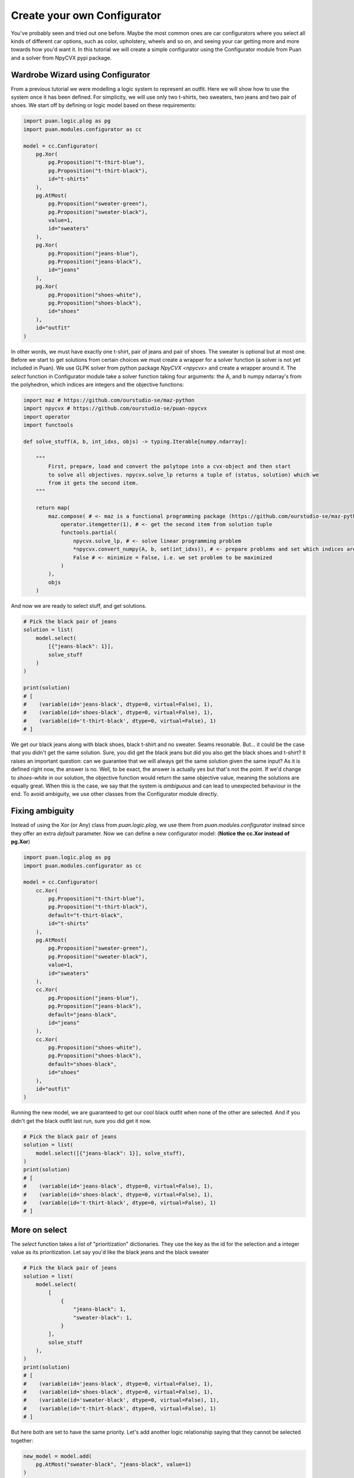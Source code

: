 Create your own Configurator
============================
You've probably seen and tried out one before. Maybe the most common ones are car configurators where you select all kinds of different
car options, such as color, upholstery, wheels and so on, and seeing your car getting more and more towards how you'd want it. In this
tutorial we will create a simple configurator using the Configurator module from Puan and a solver from NpyCVX pypi package.

Wardrobe Wizard using Configurator
----------------------------------
From a previous tutorial we were modelling a logic system to represent an outfit. Here we will show how to use the system once it has been defined.
For simplicity, we will use only two t-shirts, two sweaters, two jeans and two pair of shoes. We start off by defining or logic model based on these requirements:

.. code:: python

    import puan.logic.plog as pg
    import puan.modules.configurator as cc

    model = cc.Configurator(
        pg.Xor(
            pg.Proposition("t-thirt-blue"),
            pg.Proposition("t-thirt-black"),
            id="t-shirts"
        ),
        pg.AtMost(
            pg.Proposition("sweater-green"),
            pg.Proposition("sweater-black"),
            value=1,
            id="sweaters"
        ),
        pg.Xor(
            pg.Proposition("jeans-blue"),
            pg.Proposition("jeans-black"),
            id="jeans"
        ),
        pg.Xor(
            pg.Proposition("shoes-white"),
            pg.Proposition("shoes-black"),
            id="shoes"
        ),
        id="outfit"
    )


.. _npycvx: https://github.com/ourstudio-se/puan-npycvx

In other words, we must have exactly one t-shirt, pair of jeans and pair of shoes. The sweater is optional but at most one.
Before we start to get solutions from certain choices we must create a wrapper for a solver function (a solver is not yet included in Puan).
We use GLPK solver from python package `NpyCVX <npycvx>` and create a wrapper around it. The `select` function in Configurator module take
a solver function taking four arguments: the A, and b numpy ndarray's from the polyhedron, which indices are integers and the objective functions:

.. code:: python

    import maz # https://github.com/ourstudio-se/maz-python
    import npycvx # https://github.com/ourstudio-se/puan-npycvx
    import operator
    import functools

    def solve_stuff(A, b, int_idxs, objs) -> typing.Iterable[numpy.ndarray]:

        """
            First, prepare, load and convert the polytope into a cvx-object and then start
            to solve all objectives. npycvx.solve_lp returns a tuple of (status, solution) which we
            from it gets the second item.
        """

        return map(
            maz.compose( # <- maz is a functional programming package (https://github.com/ourstudio-se/maz-python)
                operator.itemgetter(1), # <- get the second item from solution tuple
                functools.partial(
                    npycvx.solve_lp, # <- solve linear programming problem
                    *npycvx.convert_numpy(A, b, set(int_idxs)), # <- prepare problems and set which indices are ints
                    False # <- minimize = False, i.e. we set problem to be maximized
                )
            ),
            objs
        )

And now we are ready to select stuff, and get solutions.

.. code:: python

    # Pick the black pair of jeans
    solution = list(
        model.select(
            [{"jeans-black": 1}], 
            solve_stuff
        )
    )

    print(solution)
    # [
    #    (variable(id='jeans-black', dtype=0, virtual=False), 1), 
    #    (variable(id='shoes-black', dtype=0, virtual=False), 1), 
    #    (variable(id='t-thirt-black', dtype=0, virtual=False), 1)
    # ]


We get our black jeans along with black shoes, black t-shirt and no sweater. Seams resonable. But... it could be the case that you didn't get the same solution. Sure, you did get
the black jeans but did you also get the black shoes and t-shirt? It raises an important question: can we guarantee that we will always get the same solution given the same input? 
As it is defined right now, the answer is no. Well, to be exact, the answer is actually yes but that's not the point. If we'd change to `shoes-white` in our solution, the objective function would return the same objective value, meaning
the solutions are equally great. When this is the case, we say that the system is *ambiguous* and can lead to unexpected behaviour in the end. To avoid ambiguity, we use other classes from the Configurator module
directly.

Fixing ambiguity
----------------
Instead of using the Xor (or Any) class from `puan.logic.plog`, we use them from `puan.modules.configurator` instead since they offer an extra `default` parameter. Now we can define a new configurator model:
(**Notice the cc.Xor instead of pg.Xor**)

.. code:: python

    import puan.logic.plog as pg
    import puan.modules.configurator as cc

    model = cc.Configurator(
        cc.Xor(
            pg.Proposition("t-thirt-blue"),
            pg.Proposition("t-thirt-black"),
            default="t-thirt-black",
            id="t-shirts"
        ),
        pg.AtMost(
            pg.Proposition("sweater-green"),
            pg.Proposition("sweater-black"),
            value=1,
            id="sweaters"
        ),
        cc.Xor(
            pg.Proposition("jeans-blue"),
            pg.Proposition("jeans-black"),
            default="jeans-black",
            id="jeans"
        ),
        cc.Xor(
            pg.Proposition("shoes-white"),
            pg.Proposition("shoes-black"),
            default="shoes-black",
            id="shoes"
        ),
        id="outfit"
    )

Running the new model, we are guaranteed to get our cool black outfit when none of the other are selected. And if you didn't get the black outfit last run, sure you did get it now.

.. code:: python

    # Pick the black pair of jeans
    solution = list(
        model.select([{"jeans-black": 1}], solve_stuff),
    )
    print(solution)
    # [
    #    (variable(id='jeans-black', dtype=0, virtual=False), 1), 
    #    (variable(id='shoes-black', dtype=0, virtual=False), 1), 
    #    (variable(id='t-thirt-black', dtype=0, virtual=False), 1)
    # ]

More on select
--------------
The `select` function takes a list of "prioritization" dictionaries. They use the key as the id for the selection and a integer value as its prioritization. Let say you'd like the black jeans and
the black sweater

.. code:: python

    # Pick the black pair of jeans
    solution = list(
        model.select(
            [
                {
                    "jeans-black": 1,
                    "sweater-black": 1,
                }
            ], 
            solve_stuff
        ),
    )
    print(solution)
    # [
    #    (variable(id='jeans-black', dtype=0, virtual=False), 1), 
    #    (variable(id='shoes-black', dtype=0, virtual=False), 1), 
    #    (variable(id='sweater-black', dtype=0, virtual=False), 1), 
    #    (variable(id='t-thirt-black', dtype=0, virtual=False), 1)
    # ]

But here both are set to have the same priority. Let's add another logic relationship saying that they cannot be selected together:

.. code:: python

    new_model = model.add(
        pg.AtMost("sweater-black", "jeans-black", value=1)
    )


And again solve with same prio

.. code:: python

    # Pick the black pair of jeans
    solution = list(
        model.select(
            [
                {
                    "jeans-black": 1,
                    "sweater-black": 1,
                }
            ], 
            solve_stuff
        ),
    )
    print(solution)
    # [
    #    (variable(id='jeans-black', dtype=0, virtual=False), 1), 
    #    (variable(id='shoes-black', dtype=0, virtual=False), 1), 
    #    (variable(id='t-thirt-black', dtype=0, virtual=False), 1)
    # ]

And we know did get the black jeans and got rid of our sweater. If we change sweater prio to be higher than the jeans, we'll instead get the black sweater with another pair of jeans:

.. code:: python

    # Pick the black pair of jeans
    solution = list(
        model.select(
            [
                {
                    "jeans-black": 1,
                    "sweater-black": 2,
                }
            ], 
            solve_stuff
        ),
    )
    print(solution)
    # [
    #    (variable(id='jeans-blue', dtype=0, virtual=False), 1), 
    #    (variable(id='shoes-black', dtype=0, virtual=False), 1), 
    #    (variable(id='sweater-black', dtype=0, virtual=False), 1), 
    #    (variable(id='t-thirt-black', dtype=0, virtual=False), 1)
    # ]

You can also select with **negative prio**. For instance, you could go with any shoes but the black ones:

.. code:: python

    # Pick the black pair of jeans
    solution = list(
        model.select(
            [
                {
                    "shoes-black": -1,
                    "jeans-black": 1,
                    "sweater-black": 2,
                }
            ], 
            solve_stuff
        ),
    )
    print(solution)
    # [
    #    (variable(id='jeans-blue', dtype=0, virtual=False), 1), 
    #    (variable(id='shoes-white', dtype=0, virtual=False), 1), 
    #    (variable(id='sweater-black', dtype=0, virtual=False), 1), 
    #    (variable(id='t-thirt-black', dtype=0, virtual=False), 1)
    # ]